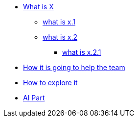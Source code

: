 * xref:1.adoc[What is X]

    ** xref:1.1.adoc[what is x.1]
    
    ** xref:1.2.adoc[what is x.2]
    
    *** xref:1.2.1.adoc[what is x.2.1]

* xref:2.adoc[How it is going to help the team]

* xref:3.adoc[How to explore it]

* xref:4.adoc[AI Part]


